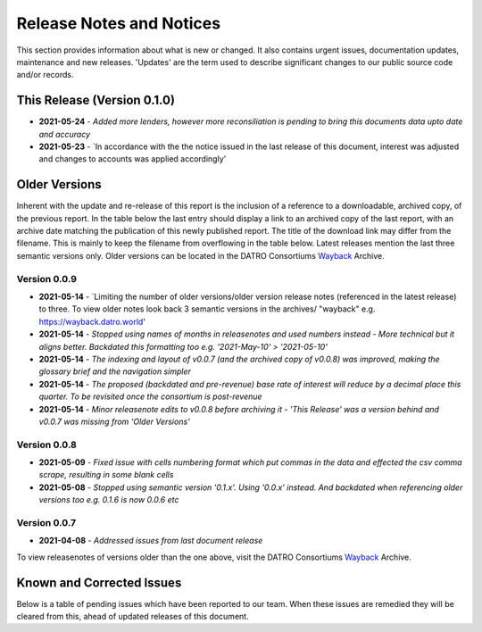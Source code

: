 Release Notes and Notices
=====================================

This section provides information about what is new or changed.
It also contains urgent issues, documentation updates, maintenance and new releases.  
'Updates' are the term used to describe significant changes to our public source code and/or records.  

This Release (Version 0.1.0)
~~~~~~~~~~~~~~~~~~~~~~~~~~~~~~~~~

- **2021-05-24** - `Added more lenders, however more reconsiliation is pending to bring this documents data upto date and accuracy`
- **2021-05-23** - `In accordance with the the notice issued in the last release of this document, interest was adjusted and changes to accounts was applied accordingly'


Older Versions
~~~~~~~~~~~~~~~~ 

Inherent with the update and re-release of this report is the inclusion of a reference to a downloadable, archived copy, of the previous report. 
In the table below the last entry should display a link to an archived copy of the last report, with an archive date matching the publication of this newly published report.  
The title of the download link may differ from the filename. This is mainly to keep the filename from overflowing in the table below.
Latest releases mention the last three semantic versions only. Older versions can be located in the DATRO Consortiums `Wayback <https://wayback.datro.world>`__ Archive. 
  

.. csv-table:: Older Versions of this Document
   :file: _static/olderversions.csv
   :widths: 20, 20, 20, 40
   :header-rows: 1


Version 0.0.9
##############

- **2021-05-14** - `Limiting the number of older versions/older version release notes (referenced in the latest release) to three. To view older notes look back 3 semantic versions in the archives/ "wayback" e.g. https://wayback.datro.world'
- **2021-05-14** - `Stopped using names of months in releasenotes and used numbers instead - More technical but it aligns better. Backdated this formatting too e.g. '2021-May-10' > '2021-05-10'`
- **2021-05-14** - `The indexing and layout of v0.0.7 (and the archived copy of v0.0.8) was improved, making the glossary brief and the navigation simpler`
- **2021-05-14** - `The proposed (backdated and pre-revenue) base rate of interest will reduce by a decimal place this quarter. To be revisited once the consortium is post-revenue`
- **2021-05-14** - `Minor releasenote edits to v0.0.8 before archiving it - 'This Release' was a version behind and v0.0.7 was missing from 'Older Versions'`


Version 0.0.8
###############

- **2021-05-09** - `Fixed issue with cells numbering format which put commas in the data and effected the csv comma scrape, resulting in some blank cells`
- **2021-05-08** - `Stopped using semantic version '0.1.x'. Using '0.0.x' instead. And backdated when referencing older versions too e.g. 0.1.6 is now 0.0.6 etc`
  

Version 0.0.7
#################

- **2021-04-08** - `Addressed issues from last document release`
  

To view releasenotes of versions older than the one above, visit the DATRO Consortiums `Wayback <https://wayback.datro.world>`__ Archive.

Known and Corrected Issues
~~~~~~~~~~~~~~~~~~~~~~~~~~~~~~~

Below is a table of pending issues which have been reported to our team.    
When these issues are remedied they will be cleared from this, ahead of updated releases of this document. 

.. csv-table:: Known Issues
    :file: _static/issues.csv
    :widths: 20, 15, 25, 40
    :header-rows: 1
    
